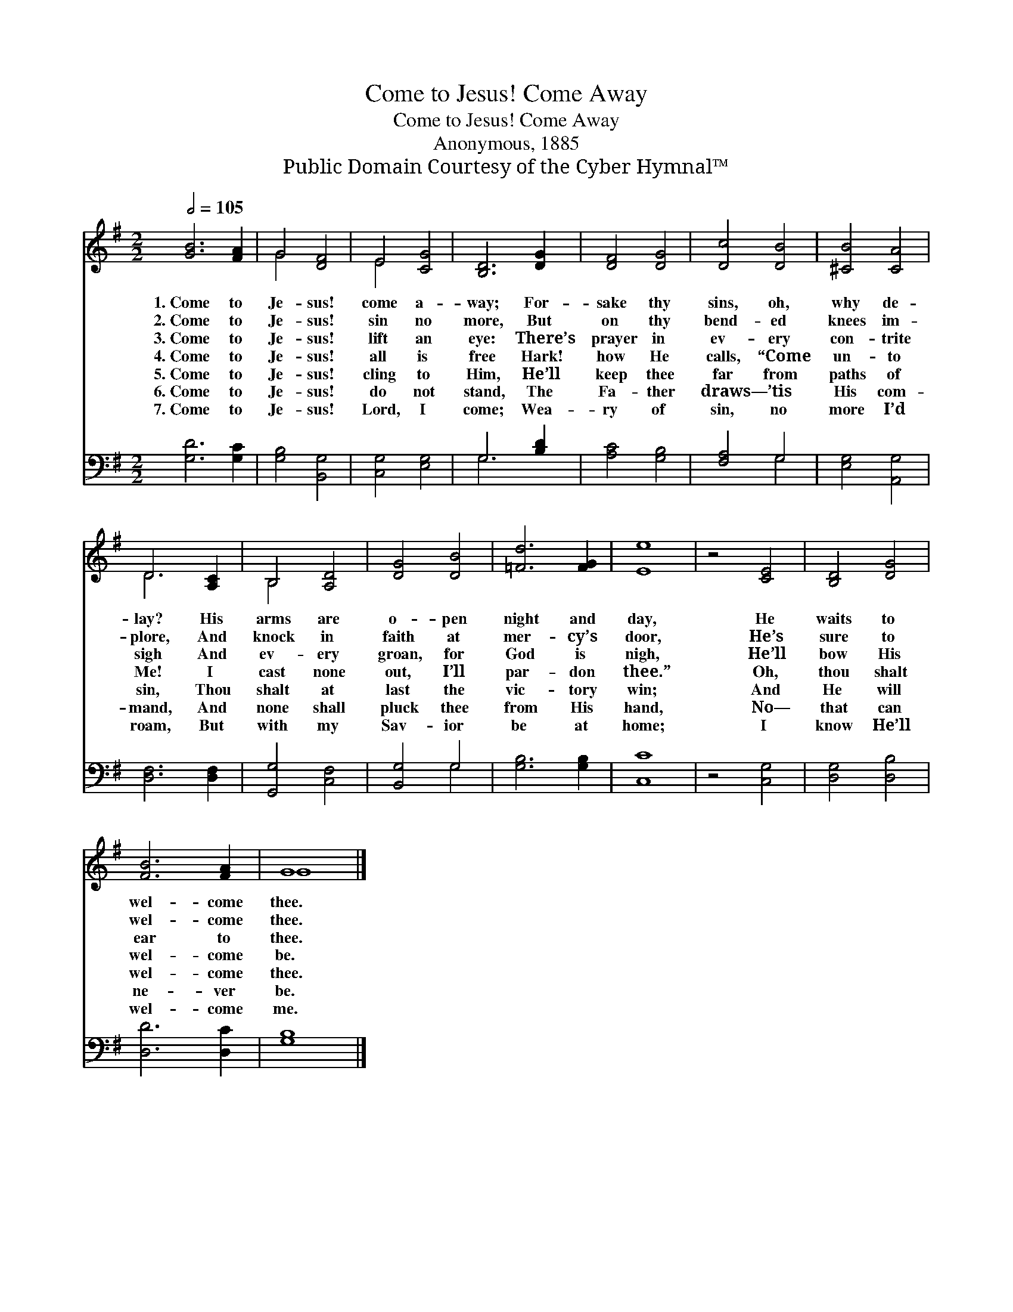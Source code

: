 X:1
T:Come to Jesus! Come Away
T:Come to Jesus! Come Away
T:Anonymous, 1885
T:Public Domain Courtesy of the Cyber Hymnal™
Z:Public Domain
Z:Courtesy of the Cyber Hymnal™
%%score ( 1 2 ) ( 3 4 )
L:1/8
Q:1/2=105
M:2/2
K:G
V:1 treble 
V:2 treble 
V:3 bass 
V:4 bass 
V:1
 [GB]6 [FA]2 | G4 [DF]4 | E4 [CG]4 | [B,D]6 [DG]2 | [DF]4 [DG]4 | [Dc]4 [DB]4 | [^CB]4 [CA]4 | %7
w: 1.~Come to|Je- sus!|come a-|way; For-|sake thy|sins, oh,|why de-|
w: 2.~Come to|Je- sus!|sin no|more, But|on thy|bend- ed|knees im-|
w: 3.~Come to|Je- sus!|lift an|eye: There’s|prayer in|ev- ery|con- trite|
w: 4.~Come to|Je- sus!|all is|free Hark!|how He|calls, “Come|un- to|
w: 5.~Come to|Je- sus!|cling to|Him, He’ll|keep thee|far from|paths of|
w: 6.~Come to|Je- sus!|do not|stand, The|Fa- ther|draws— ’tis|His com-|
w: 7.~Come to|Je- sus!|Lord, I|come; Wea-|ry of|sin, no|more I’d|
 D6 [A,C]2 | B,4 [A,D]4 | [DG]4 [DB]4 | [=Fd]6 [FG]2 | [Ee]8 | z4 [CE]4 | [B,D]4 [DG]4 | %14
w: lay? His|arms are|o- pen|night and|day,|He|waits to|
w: plore, And|knock in|faith at|mer- cy’s|door,|He’s|sure to|
w: sigh And|ev- ery|groan, for|God is|nigh,|He’ll|bow His|
w: Me! I|cast none|out, I’ll|par- don|thee.”|Oh,|thou shalt|
w: sin, Thou|shalt at|last the|vic- tory|win;|And|He will|
w: mand, And|none shall|pluck thee|from His|hand,|No—|that can|
w: roam, But|with my|Sav- ior|be at|home;|I|know He’ll|
 [FB]6 [FA]2 | G8 |] %16
w: wel- come|thee.|
w: wel- come|thee.|
w: ear to|thee.|
w: wel- come|be.|
w: wel- come|thee.|
w: ne- ver|be.|
w: wel- come|me.|
V:2
 x8 | G4 x4 | E4 x4 | x8 | x8 | x8 | x8 | D6 x2 | B,4 x4 | x8 | x8 | x8 | x8 | x8 | x8 | G8 |] %16
V:3
 [G,D]6 [G,C]2 | [G,B,]4 [B,,G,]4 | [C,G,]4 [E,G,]4 | G,6 [B,D]2 | [A,C]4 [G,B,]4 | [F,A,]4 G,4 | %6
 [E,G,]4 [A,,G,]4 | [D,F,]6 [D,F,]2 | [G,,G,]4 [C,F,]4 | [B,,G,]4 G,4 | [G,B,]6 [G,B,]2 | [C,C]8 | %12
 z4 [C,G,]4 | [D,G,]4 [D,B,]4 | [D,D]6 [D,C]2 | [G,B,]8 |] %16
V:4
 x8 | x8 | x8 | G,6 x2 | x8 | x4 G,4 | x8 | x8 | x8 | x4 G,4 | x8 | x8 | x8 | x8 | x8 | x8 |] %16

